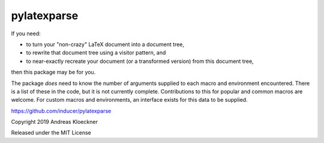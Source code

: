 pylatexparse
------------

If you need:

* to turn your "non-crazy" LaTeX document into a document tree,
* to rewrite that document tree using a visitor pattern, and
* to near-exactly recreate your document (or a transformed version) 
  from this document tree,

then this package may be for you.

The package *does* need to know the number of arguments supplied to each macro
and environment encountered. There is a list of these in the code, but it is
not currently complete. Contributions to this for popular and common macros are
welcome. For custom macros and environments, an interface exists for this data
to be supplied.

https://github.com/inducer/pylatexparse

Copyright 2019 Andreas Kloeckner

Released under the MIT License
